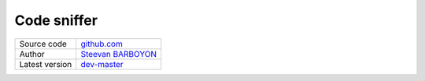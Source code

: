 Code sniffer
============

+----------------------+---------------------------------------------------------------------------------+
| Source code          | `github.com <https://github.com/php-pp/code-sniffer>`_                          |
+----------------------+---------------------------------------------------------------------------------+
| Author               | `Steevan BARBOYON <https://github.com/steevanb>`_                               |
+----------------------+---------------------------------------------------------------------------------+
| Latest version       | `dev-master <https://github.com/php-pp/code-sniffer/tree/master>`_              |
+----------------------+---------------------------------------------------------------------------------+
